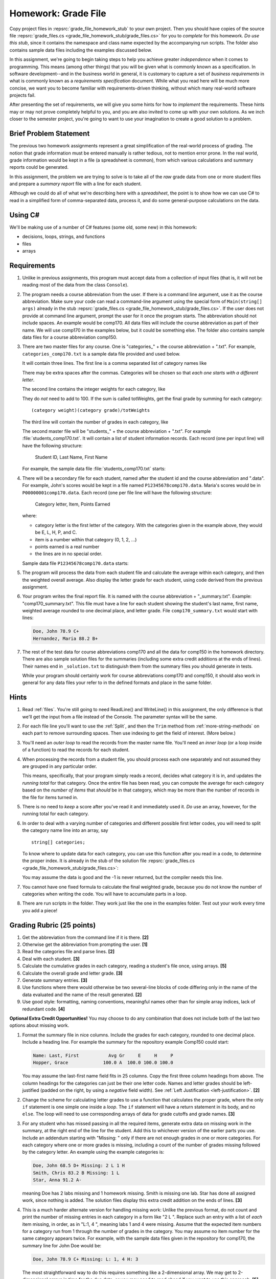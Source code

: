 .. index:: 
   double: homework; grade files

.. _hw-gradefiles:

Homework: Grade File 
===================== 

Copy project files in :repsrc:`grade_file_homework_stub` to
your own project.  Then you should have copies of the 
source file :repsrc:`grade_files.cs <grade_file_homework_stub/grade_files.cs>` 
for you to *complete* for this homework.  
*Do use this stub*, since it contains the namespace and class name expected 
by the accompanying run scripts.  The folder also contains sample data files
including the examples discussed below.
   
In this assignment, we're going to begin taking steps to help you
achieve greater *independence* when it comes to programming. This
means (among other things) that you will be given what is commonly
known as a specification. In software development--and in the business
world in general, it is customary to capture a set of 
*business requirements* in what is commonly known as a 
*requirements specification* document. While what you read here will be much more
concise, we want you to become familiar with requirements-driven
thinking, without which many real-world software projects fail.

After presenting the set of requirements, we will give you some hints
for how to *implement* the requirements. These hints may or may not
prove completely helpful to you, and you are also invited to come up
with your own solutions. As we inch closer to the semester project,
you're going to want to use your imagination to create a good solution
to a problem.


Brief Problem Statement
-----------------------

The previous two homework assignments represent a great simplification
of the real-world process of grading. The notion that grade
information must be entered manually is rather tedious, not to mention
error prone. In the real world, grade information would be kept in a
file (a spreadsheet is common), from which various calculations and
summary reports could be generated.

In this assignment, the problem we are trying to solve is to take all
of the *raw* grade data from one or more student files and prepare a
*summary report* file with a line for each student.

Although we could do all of what we're describing here with a
*spreadsheet*, the point is to show how we can use C# to read in a
simplified form of comma-separated data, process it, and do some
general-purpose calculations on the data.

Using C#
--------

We'll be making use of a number of C# features (some old, some new) in
this homework:

- decisions, loops, strings, and functions 
- files
- arrays


Requirements
------------


#. Unlike in previous assignments, this program must accept data from
   a collection of input files (that is, it will not be reading most of the 
   data from the class ``Console``).  

#. The program needs a course abbreviation from the user.  If there
   is a command line argument, use it as the course abbreviation.  
   Make sure your code can 
   read a command-line argument using the special form of
   ``Main(string[] args)`` already in the stub 
   :repsrc:`grade_files.cs <grade_file_homework_stub/grade_files.cs>`.  
   If the user does not provide at command line argument,
   prompt the user for it once the program starts.
   The abbreviation should not include spaces.
   An example would be comp170.  All data files will include the course
   abbreviation as part of their name.  We will use comp170 in the examples below,
   but it could be something else.  The folder also contains sample data files
   for a course abbreviation comp150.

#. There are two master files for any course. 
   One is "categories\_" + the course abbreviation
   + ".txt".  For example, ``categories_comp170.txt`` is a sample data file
   provided and used below.
   
   It will contain three lines.
   The first line is a comma separated list of category names like

   .. literalinclude:: ../source/examples/grade_file_homework_stub/categories_comp170.txt
      :language: text
      :lines: 1
       
   There may be extra spaces after the commas.  
   Categories will be chosen so that *each one starts with a different letter*.
   
   The second line contains the integer weights for each category, like
   
   .. literalinclude:: ../source/examples/grade_file_homework_stub/categories_comp170.txt
      :language: text
      :lines: 2
       
   They do *not* need to add to 100.  If the sum is called totWeights,
   get the final grade by summing for each category::
   
      (category weight)(category grade)/totWeights
   
   The third line will contain the number of grades in each category, like
   
   .. literalinclude:: ../source/examples/grade_file_homework_stub/categories_comp170.txt
      :language: text
      :lines: 3
       
   The second master file will be "students\_" + the course abbreviation + ".txt".
   For example :file:`students_comp170.txt`.
   It will contain a list of student information
   records. Each record (one per input line) will have the following
   structure:

      Student ID, Last Name, First Name

   For example, the sample data file :file:`students_comp170.txt` starts:
   
   .. literalinclude:: ../source/examples/grade_file_homework_stub/students_comp170.txt
      :language: text
      :lines: 1-2

 
#. There will be a secondary file for each student, 
   named after the student id and the course abbreviation and ".data". 
   For example,
   John's scores would be kept in a file named
   ``P12345678comp170.data``. Maria's scores would be in
   ``P00000001comp170.data``. Each record (one per file line will have the
   following structure:

      Category letter, Item, Points Earned

   where:

   - category letter is the first letter of the category.  With the categories
     given in the example above, they would be E, L, H, P, and C.
   - item is a number within that category (0, 1, 2, ...)
   - points earned is a real number
   - the lines are in no special order.
   
   Sample data file ``P12345678comp170.data`` starts:
   
   .. literalinclude:: ../source/examples/grade_file_homework_stub/P12345678comp170.data
      :language: text
      :lines: 1-6

#. The program will process the data from each student file and
   calculate the average within each category, and then the weighted overall average. 
   Also display the letter grade for
   each student, using code derived from the previous
   assignment. 

#. Your program writes the final report file.  
   It is named with the course abbreviation 
   + "_summary.txt".  Example: "comp170_summary.txt".
   This file must have a line for each student showing the 
   student's last name, first name,
   weighted average rounded to one decimal place, and letter grade.  
   File ``comp170_summary.txt`` would start with lines:

   .. code-block:: none
   
        Doe, John 78.9 C+
        Hernandez, Maria 88.2 B+
   
#. The rest of the test data for 
   course abbreviations comp170 and all the data for comp150 in the homework directory.   
   There are also sample solution files for the 
   summaries (including some extra credit additions at the ends of lines).  
   Their names end in ``_solution.txt`` to distinguish them from the
   summary files *you* should generate in tests.
   
   While your program should certainly work for course abbreviations comp170 and comp150,
   it should also work in general for any data files your refer to
   in the defined formats and place in the same folder.
      
Hints
-----

#. Read  
   :ref:`files`.
   You're still going to need ReadLine() and
   WriteLine() in this assignment, the only difference is that we'll
   get the input from a file instead
   of the Console. The parameter syntax will be the same. 

#. For each file line you'll want to use the :ref:`Split`, 
   and then the ``Trim`` 
   method from :ref:`more-string-methods` on each part to
   remove surrounding spaces. Then 
   use indexing to get the field of interest. (More below.)

#. You'll need an *outer loop* to read the records from the master name
   file. You'll need an *inner loop* (or a loop inside of a function)
   to read the records for each student.

#. When processing the records from a student file, you should process
   each one separately and not assumed they are grouped in any
   particular order. 

   This means, specifically, that your program simply reads a record,
   decides what category it is in, and updates the *running total* for
   that category. Once the entire file has been read, you can compute
   the average for each category based on the *number of items* that
   *should* be in that category, which may be more than the number
   of records in the file for items turned in.

#. There is no need to *keep* a score
   after you've read it and immediately used it.
   *Do* use an array, however, for the running total
   for each category. 

#. In order to deal with a varying number of categories and different 
   possible first letter codes, you will need to split the category
   name line into an array, say  ::
       
       string[] categories;
       
   To know where to update data for each category, you can use this
   function after you read in a code, to determine the proper index.
   It is already in the stub of the solution file 
   :repsrc:`grade_files.cs <grade_file_homework_stub/grade_files.cs>`:

   .. literalinclude:: ../source/examples/grade_file_homework_stub/grade_files.cs
      :start-after: chunk
      :end-before: chunk

   You may assume the data is good and the -1 is never returned, 
   but the compiler needs this line.
   
#. You cannot have one fixed formula to calculate the final weighted grade,
   because you do not know the number of categories when writing the code. 
   You will have to accumulate parts in a loop.

#. There are run scripts in the folder.  They work just like the one
   in the examples folder.  Test out your work every time you add a piece!
   
Grading Rubric (25 points)
---------------------------

#. Get the abbreviation from the command line if it is there. **[2]**
#. Otherwise get the abbreviation from prompting the user. **[1]**
#. Read the categories file and parse lines. **[2]**
#. Deal with each student. **[3]**
#. Calculate the cumulative grades in each category, reading
   a student's file once, using arrays. **[5]**
#. Calculate the overall grade and letter grade. **[3]**
#. Generate summary entries. **[3]**
#. Use functions where there would otherwise be two several-line blocks of code
   differing only in the name of the data evaluated and the name of the
   result generated. **[2]**
#. Use good style:  formatting, naming conventions, 
   meaningful names other than for simple array indices, lack of redundant code. **[4]**
   
**Optional Extra Credit Opportunities!**  You may choose to do 
any combination that does not include both of the last two options about missing work.

#. Format the summary file in nice columns.  Include the grades for each category,
   rounded to one decimal place.  Include a heading line.    
   For example the summary for the repository example Comp150 could start:
   
   ..  code-block:: none
   
       Name: Last, First           Avg Gr     E     H     P
       Hopper, Grace             100.0 A  100.0 100.0 100.0

   You may assume the last-first name field fits in 25 columns.
   Copy the first three column headings from above.
   The column headings for the categories can just be their one letter code.
   Names and letter grades should be left-justified (padded on the right, by 
   using a *negative* field width).  
   See :ref:`Left Justification <left-justification>`. **[2]**
#. Change the scheme for calculating letter grades to use a function that calculates
   the proper grade, where the only ``if`` statement is one simple one
   inside a *loop*.  The ``if`` statement will have a return statement in its body, 
   and no ``else``.  The loop will need to use
   corresponding arrays of data for grade cutoffs and grade names. **[3]**
#. For any student who has missed passing in all the required items, 
   generate extra data on missing work in the summary, at the right end of the
   line for the student.  Add this to 
   whichever version of the earlier parts you use.
   Include an addendum starting with "Missing: "
   only if there are not enough grades in one or more
   categories.  For each category where
   one or more grades is missing, including a count of the number of grades missing followed
   by the category letter.  An example using the example categories is:

   .. code-block:: none
   
      Doe, John 68.5 D+ Missing: 2 L 1 H
      Smith, Chris 83.2 B Missing: 1 L
      Star, Anna 91.2 A-
      
   meaning Doe has 2 labs missing and 1 homework missing.  Smith is missing one lab.  Star
   has done all assigned work, since nothing is added. The solution files display this
   extra credit addition on the ends of lines.  **[3]**
#. This is a much harder alternate version for handling missing work:  
   Unlike the previous format, do not count and print the number of missing 
   entries in each category in a form like "2 L ".
   Replace such an entry with a list of *each* item
   missing, in order, as in "L:1, 4 ", meaning labs 1 and 4 were missing.  
   Assume that the expected item numbers for a category 
   run from 1 through the number of grades in the category.
   You may assume no item number for the same category appears twice.
   For example, with the sample data files given in the repository for
   comp170, the summary line for John Doe would be:

   ..  code-block:: none
          
       Doe, John 78.9 C+ Missing: L: 1, 4 H: 3
       
   The most straightforward way to do this requires something 
   like a 2-dimensional array. 
   We may get to 2-dimensional arrays in time for the due date, 
   or you may need to read ahead if you want to use this approach. **[5]**
